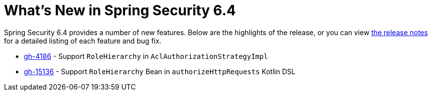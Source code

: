 [[new]]
= What's New in Spring Security 6.4

Spring Security 6.4 provides a number of new features.
Below are the highlights of the release, or you can view https://github.com/spring-projects/spring-security/releases[the release notes] for a detailed listing of each feature and bug fix.

- https://github.com/spring-projects/spring-security/issues/4186[gh-4186] - Support `RoleHierarchy` in `AclAuthorizationStrategyImpl`
- https://github.com/spring-projects/spring-security/issues/15136[gh-15136] - Support `RoleHierarchy` Bean in `authorizeHttpRequests` Kotlin DSL

